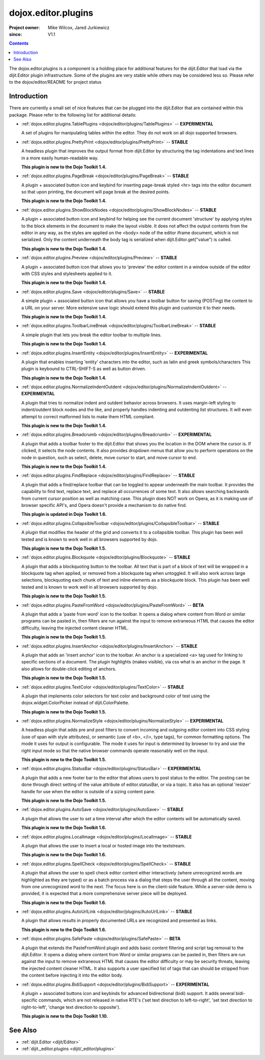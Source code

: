 .. _dojox/editor/plugins:

====================
dojox.editor.plugins
====================

:Project owner: Mike Wilcox, Jared Jurkiewicz
:since: V1.1

.. contents ::
   :depth: 2

The dojox.editor.plugins is a component is a holding place for additional features for the dijit.Editor that load via the dijit.Editor plugin infrastructure.  Some of the plugins are very stable while others may be considered less so.  Please refer to the dojox/editor/README for project status

Introduction
============

There are currently a small set of nice features that can be plugged into the dijit.Editor that are contained within this package.  Please refer to the following list for additional details:

* :ref:`dojox.editor.plugins.TablePlugins <dojox/editor/plugins/TablePlugins>`  -- **EXPERIMENTAL**

  A set of plugins for manipulating tables within the editor.  They do not work on all dojo supported browsers.

* :ref:`dojox.editor.plugins.PrettyPrint <dojox/editor/plugins/PrettyPrint>`  -- **STABLE**

  A headless plugin that improves the output format from dijit.Editor by structuring the tag indentations and text lines in a more easily human-readable way.
  
  **This plugin is new to the Dojo Toolkit 1.4.**

* :ref:`dojox.editor.plugins.PageBreak <dojox/editor/plugins/PageBreak>` -- **STABLE**

  A plugin + associated button icon and keybind for inserting page-break styled <hr> tags into the editor document so that upon printing, the document will page break at the desired points.
  
  **This plugin is new to the Dojo Toolkit 1.4.**

* :ref:`dojox.editor.plugins.ShowBlockNodes <dojox/editor/plugins/ShowBlockNodes>`  -- **STABLE**

  A plugin + associated button icon and keybind for helping see the current document 'structure' by applying styles to the block elements in the document to make the layout visible.  It does not affect the output contents from the editor in any way, as the styles are applied on the <body> node of the editor iframe document, which is not serialized.  Only the content underneath the body tag is serialized when dijit.Editor.get("value") is called.
  
  **This plugin is new to the Dojo Toolkit 1.4.**

* :ref:`dojox.editor.plugins.Preview <dojox/editor/plugins/Preview>` -- **STABLE**

  A plugin + associated button icon that allows you to 'preview' the editor content in a window outside of the editor with CSS styles and stylesheets applied to it.
  
  **This plugin is new to the Dojo Toolkit 1.4.**

* :ref:`dojox.editor.plugins.Save <dojox/editor/plugins/Save>` -- **STABLE**

  A simple plugin + associated button icon that allows you have a toolbar button for saving (POSTing) the content to a URL on your server.  More extensive save logic should extend this plugin and customize it to their needs.
  
  **This plugin is new to the Dojo Toolkit 1.4.**

* :ref:`dojox.editor.plugins.ToolbarLineBreak <dojox/editor/plugins/ToolbarLineBreak>` -- **STABLE**

  A simple plugin that lets you break the editor toolbar to multiple lines.
  
  **This plugin is new to the Dojo Toolkit 1.4.**

* :ref:`dojox.editor.plugins.InsertEntity <dojox/editor/plugins/InsertEntity>` -- **EXPERIMENTAL**

  A plugin that enables inserting 'entity' characters into the editor, such as latin and greek symbols/characters  This plugin is keybound to CTRL-SHIFT-S as well as button driven.
  
  **This plugin is new to the Dojo Toolkit 1.4.**

* :ref:`dojox.editor.plugins.NormalizeIndentOutdent <dojox/editor/plugins/NormalizeIndentOutdent>` -- **EXPERIMENTAL**

  A plugin that tries to normalize indent and outdent behavior across browsers.  It uses margin-left styling to indent/outdent block nodes and the like, and properly handles indenting and outdenting list structures.  It will even attempt to correct malformed lists to make them HTML compliant.
  
  **This plugin is new to the Dojo Toolkit 1.4.**

* :ref:`dojox.editor.plugins.Breadcrumb <dojox/editor/plugins/Breadcrumb>` -- **EXPERIMENTAL**

  A plugin that adds a toolbar footer to the dijit.Editor that shows you the location in the DOM where the cursor is.  If clicked, it selects the node contents.  It also provides dropdown menus that allow you to perform operations on the node in question, such as select, delete, move cursor to start, and move cursor to end.
  
  **This plugin is new to the Dojo Toolkit 1.4.**

* :ref:`dojox.editor.plugins.FindReplace <dojox/editor/plugins/FindReplace>` -- **STABLE**

  A plugin that adds a find/replace toolbar that can be toggled to appear underneath the main toolbar.  It provides the capability to find text, replace text, and replace all occurrences of some text.  It also allows searching backwards from current cursor position as well as matching case.  This plugin does NOT work on Opera, as it is making use of browser specific API's, and Opera doesn't provide a mechanism to do native find.
  
  **This plugin is updated in Dojo Toolkit 1.6.**

* :ref:`dojox.editor.plugins.CollapsibleToolbar <dojox/editor/plugins/CollapsibleToolbar>` -- **STABLE**

  A plugin that modifies the header of the grid and converts it to a collapsible toolbar.  This plugin has been well tested and is known to work well in all browsers supported by dojo.
  
  **This plugin is new to the Dojo Toolkit 1.5.**

* :ref:`dojox.editor.plugins.Blockquote <dojox/editor/plugins/Blockquote>` -- **STABLE**

  A plugin that adds a blockquoting button to the toolbar.  All text that is part of a block of text will be wrapped in a blockquote tag when applied, or removed from a blockquote tag when untoggled.  It will also work across large selections, blockquoting each chunk of text and inline elements as a blockquote block.  This plugin has been well tested and is known to work well in all browsers supported by dojo.
  
  **This plugin is new to the Dojo Toolkit 1.5.**

* :ref:`dojox.editor.plugins.PasteFromWord <dojox/editor/plugins/PasteFromWord>` -- **BETA**

  A plugin that adds a 'paste from word' icon to the toolbar.  It opens a dialog where content from Word or similar programs can be pasted in, then filters are run against the input to remove extraneous HTML that causes the editor difficulty, leaving the injected content cleaner HTML.
  
  **This plugin is new to the Dojo Toolkit 1.5.**

* :ref:`dojox.editor.plugins.InsertAnchor <dojox/editor/plugins/InsertAnchor>` -- **STABLE**

  A plugin that adds an 'insert anchor' icon to the toolbar.  An anchor is a specialized <a> tag used for linking to specific sections of a document.  The plugin highlights (makes visible), via css what is an anchor in the page.  It also allows for double-click editing of anchors.
  
  **This plugin is new to the Dojo Toolkit 1.5.**

* :ref:`dojox.editor.plugins.TextColor <dojox/editor/plugins/TextColor>` -- **STABLE**

  A plugin that implements color selectors for text color and background color of test using the dojox.widget.ColorPicker instead of dijit.ColorPalette.
  
  **This plugin is new to the Dojo Toolkit 1.5.**

* :ref:`dojox.editor.plugins.NormalizeStyle <dojox/editor/plugins/NormalizeStyle>` -- **EXPERIMENTAL**

  A headless plugin that adds pre and post filters to convert incoming and outgoing editor content into CSS styling (use of span with style attributes), or semantic (use of <b>, </i>, type tags), for common formatting options.  The mode it uses for output is configurable.  The mode it uses for input is determined by browser to try and use the right input mode so that the native browser commands operate reasonably well on the input.
  
  **This plugin is new to the Dojo Toolkit 1.5.**

* :ref:`dojox.editor.plugins.StatusBar <dojox/editor/plugins/StatusBar>` -- **EXPERIMENTAL**

  A plugin that adds a new footer bar to the editor that allows users to post status to the editor.  The posting can be done through direct setting of the value attribute of editor.statusBar, or via a topic.  It also has an optional 'resizer' handle for use when the editor is outside of a sizing content pane.
  
  **This plugin is new to the Dojo Toolkit 1.5.**
  
* :ref:`dojox.editor.plugins.AutoSave  <dojox/editor/plugins/AutoSave>` -- **STABLE**

  A plugin that allows the user to set a time interval after which the editor contents will be automatically saved.
  
  **This plugin is new to the Dojo Toolkit 1.6.**

* :ref:`dojox.editor.plugins.LocalImage <dojox/editor/plugins/LocalImage>` -- **STABLE**

  A plugin that allows the user to insert a local or hosted image into the textstream.
  
  **This plugin is new to the Dojo Toolkit 1.6.**

* :ref:`dojox.editor.plugins.SpellCheck  <dojox/editor/plugins/SpellCheck>` -- **STABLE**

  A plugin that allows the user to spell check editor content either interactively (where unrecognized words are highlighted as they are typed) or as a batch process via a dialog that steps the user through all the content, moving from one unrecognized word to the next. The focus here is on the client-side feature. While a server-side demo is provided, it is expected that a more comprehensive server piece will be deployed.
  
  **This plugin is new to the Dojo Toolkit 1.6.**

* :ref:`dojox.editor.plugins.AutoUrlLink  <dojox/editor/plugins/AutoUrlLink>` -- **STABLE**

  A plugin that allows results in properly documented URLs are recognized and presented as links.
  
  **This plugin is new to the Dojo Toolkit 1.6.**

* :ref:`dojox.editor.plugins.SafePaste <dojox/editor/plugins/SafePaste>` -- **BETA**

  A plugin that extends the PasteFromWord plugin and adds basic content filtering and script tag removal to the dijit.Editor.  It opens a dialog where content from Word or similar programs can be pasted in, then filters are run against the input to remove extraneous HTML that causes the editor difficulty or may be security threats, leaving the injected content cleaner HTML.   It also supports a user specified list of tags that can should be stripped from the content before injecting it into the editor body.

* :ref:`dojox.editor.plugins.BidiSupport <dojox/editor/plugins/BidiSupport>` -- **EXPERIMENTAL**

  A plugin + associated buttons icon and keybinds for advanced bidirectional (bidi) support. It adds several bidi-specific commands, which are not released in native RTE's ('set text direction to left-to-right', 'set text direction to right-to-left', 'change text direction to opposite'). 
  
  **This plugin is new to the Dojo Toolkit 1.10.**

See Also
========

* :ref:`dijit.Editor <dijit/Editor>`
* :ref:`dijit._editor.plugins <dijit/_editor/plugins>`
